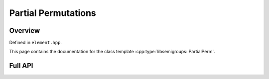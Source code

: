 .. Copyright (c) 2019, J. D. Mitchell

   Distributed under the terms of the GPL license version 3.

   The full license is in the file LICENSE, distributed with this software.

Partial Permutations
====================

Overview
--------

Defined in ``element.hpp``.

This page contains the documentation for the class template
:cpp:type:`libsemigroups::PartialPerm`. 

Full API
--------

.. doxygenstruct:: libsemigroups::ImageRightAction< PartialPerm< T >, PartialPerm< T > >
   :project: libsemigroups
   :members:

.. doxygenclass:: libsemigroups::PartialPerm
   :project: libsemigroups
   :members:

